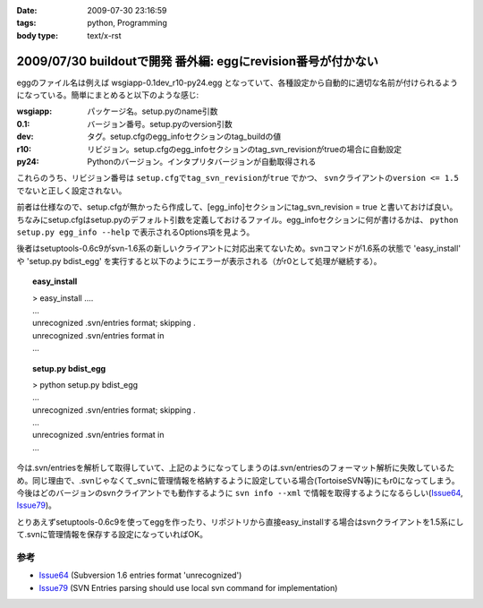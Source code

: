 :date: 2009-07-30 23:16:59
:tags: python, Programming
:body type: text/x-rst

=============================================================
2009/07/30 buildoutで開発 番外編: eggにrevision番号が付かない
=============================================================

eggのファイル名は例えば wsgiapp-0.1dev_r10-py24.egg となっていて、各種設定から自動的に適切な名前が付けられるようになっている。簡単にまとめると以下のような感じ:

:wsgiapp: パッケージ名。setup.pyのname引数
:0.1: バージョン番号。setup.pyのversion引数
:dev: タグ。setup.cfgのegg_infoセクションのtag_buildの値
:r10: リビジョン。setup.cfgのegg_infoセクションのtag_svn_revisionがtrueの場合に自動設定
:py24: Pythonのバージョン。インタプリタバージョンが自動取得される

これらのうち、リビジョン番号は ``setup.cfgでtag_svn_revisionがtrue`` でかつ、 ``svnクライアントのversion <= 1.5`` でないと正しく設定されない。

前者は仕様なので、setup.cfgが無かったら作成して、[egg_info]セクションにtag_svn_revision = true と書いておけば良い。ちなみにsetup.cfgはsetup.pyのデフォルト引数を定義しておけるファイル。egg_infoセクションに何が書けるかは、 ``python setup.py egg_info --help`` で表示されるOptions項を見よう。

後者はsetuptools-0.6c9がsvn-1.6系の新しいクライアントに対応出来てないため。svnコマンドが1.6系の状態で 'easy_install' や 'setup.py bdist_egg' を実行すると以下のようにエラーが表示される（がr0として処理が継続する）。

.. topic:: easy_install
  :class: dos

  | > easy_install ....
  | ...
  | unrecognized .svn/entries format; skipping .
  | unrecognized .svn/entries format in
  | ...

.. topic:: setup.py bdist_egg
  :class: dos

  | > python setup.py bdist_egg
  | ...
  | unrecognized .svn/entries format; skipping .
  | ...
  | unrecognized .svn/entries format in
  | ...


今は.svn/entriesを解析して取得していて、上記のようになってしまうのは.svn/entriesのフォーマット解析に失敗しているため。同じ理由で、.svnじゃなくて_svnに管理情報を格納するように設定している場合(TortoiseSVN等)にもr0になってしまう。今後はどのバージョンのsvnクライアントでも動作するように ``svn info --xml`` で情報を取得するようになるらしい(Issue64_, Issue79_)。

とりあえずsetuptools-0.6c9を使ってeggを作ったり、リポジトリから直接easy_installする場合はsvnクライアントを1.5系にして.svnに管理情報を保存する設定になっていればOK。


参考
------
- Issue64_ (Subversion 1.6 entries format 'unrecognized')
- Issue79_ (SVN Entries parsing should use local svn command for implementation)


.. _`eggの作り方が分からない`: http://www.freia.jp/taka/blog/655
.. _`buildoutで開発1: WSGIアプリをeggで作る`: http://www.freia.jp/taka/blog/659
.. _`buildoutで開発2: buildoutで環境を整える`: http://www.freia.jp/taka/blog/660
.. _`buildoutで開発3: easy_install できるように公開する`: http://www.freia.jp/taka/blog/661

.. _Issue64: http://bugs.python.org/setuptools/issue64
.. _Issue79: http://bugs.python.org/setuptools/issue79


.. _`zc.buildoutを使ったプロジェクト管理`: http://nagosui.org/Nagosui/Docs/tutorial/managing-projects-with-zcbuildout/tutorial-all-pages
.. _`Managing projects with Buildout`: http://plone.org/documentation/tutorial/buildout/tutorial-all-pages
.. _`Using z3c packages,...`: http://www.ibiblio.org/paulcarduner/z3ctutorial/introduction.html
.. _`Zope 3の入門にはz3cのチュートリアルがおすすめ`: http://blog.livedoor.jp/matssaku/archives/50500810.html

.. _`pypi`: http://pypi.python.org/simple/
.. _`http://svn.zope.org/repos/main/`: http://svn.zope.org/repos/main/
.. _`zc.buildout`: http://pypi.python.org/pypi/zc.buildout
.. _`zc.recipe.egg`: http://pypi.python.org/pypi/zc.recipe.egg
.. _`zc.recipe.testrunner`: http://pypi.python.org/pypi/zc.recipe.testrunner
.. _`z3c.recipe.egg`: http://pypi.python.org/pypi/z3c.recipe.egg
.. _`Zope 3 Package Guide`: http://wiki.zope.org/zope3/Zope3PackageGuide
.. _`mr.developer`: http://pypi.python.org/pypi/mr.developer
.. _`mod_wsgiはGoogleCode`: http://code.google.com/p/modwsgi/

.. _`[Python] setuptools - SumiTomohikoの日記 (2007-06-09)`: http://d.hatena.ne.jp/SumiTomohiko/20070609/1181406701
.. _`[Python] setuptools - SumiTomohikoの日記 (2007-06-22)`: http://d.hatena.ne.jp/SumiTomohiko/20070622/1182537643
.. _`[Python] setuptools - SumiTomohikoの日記 (2007-06-23)`: http://d.hatena.ne.jp/SumiTomohiko/20070623/1182602060
.. _`[Python] setuptools - SumiTomohikoの日記 (2007-06-24)`: http://d.hatena.ne.jp/SumiTomohiko/20070624/1182665330

.. _`Making your package available for EasyInstall`: http://peak.telecommunity.com/DevCenter/setuptools#making-your-package-available-for-easyinstall
.. _`Sumiさんの日本語訳`: http://d.hatena.ne.jp/SumiTomohiko/20070623/1182602060

.. _`how to run your own private PyPI (Cheeseshop) server << Fetchez le Python`: http://tarekziade.wordpress.com/2008/03/20/how-to-run-your-own-private-pypi-cheeseshop-server/
.. _`EggBasket`: http://www.chrisarndt.de/projects/eggbasket/


.. :extend type: text/html
.. :extend:

